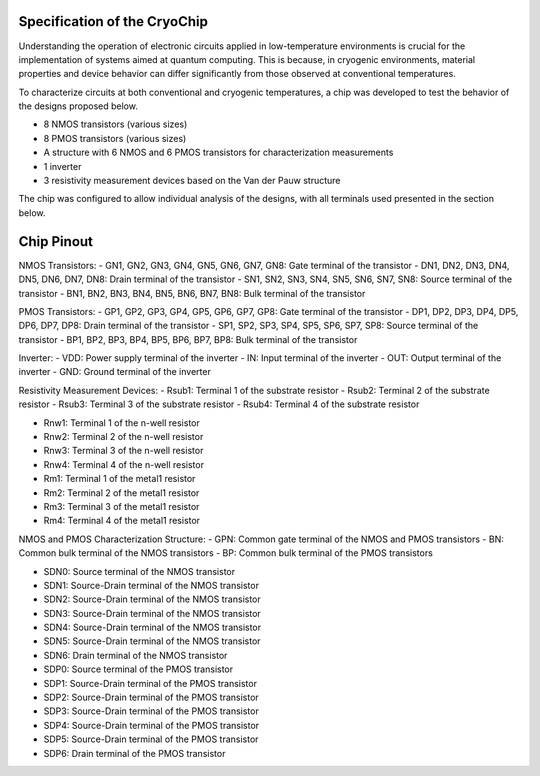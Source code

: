 Specification of the CryoChip
###################################


Understanding the operation of electronic circuits applied in low-temperature environments is crucial for the implementation of systems aimed at quantum computing. This is because, in cryogenic environments, material properties and device behavior can differ significantly from those observed at conventional temperatures.

To characterize circuits at both conventional and cryogenic temperatures, a chip was developed to test the behavior of the designs proposed below.

-	8 NMOS transistors (various sizes)
-	8 PMOS transistors (various sizes)
-	A structure with 6 NMOS and 6 PMOS transistors for characterization measurements
-	1 inverter
-	3 resistivity measurement devices based on the Van der Pauw structure

The chip was configured to allow individual analysis of the designs, with all terminals used presented in the section below.

Chip Pinout
###########

NMOS Transistors:
-	GN1, GN2, GN3, GN4, GN5, GN6, GN7, GN8: Gate terminal of the transistor
-	DN1, DN2, DN3, DN4, DN5, DN6, DN7, DN8: Drain terminal of the transistor
-	SN1, SN2, SN3, SN4, SN5, SN6, SN7, SN8: Source terminal of the transistor
-	BN1, BN2, BN3, BN4, BN5, BN6, BN7, BN8: Bulk terminal of the transistor

PMOS Transistors:
-	GP1, GP2, GP3, GP4, GP5, GP6, GP7, GP8: Gate terminal of the transistor
-	DP1, DP2, DP3, DP4, DP5, DP6, DP7, DP8: Drain terminal of the transistor
-	SP1, SP2, SP3, SP4, SP5, SP6, SP7, SP8: Source terminal of the transistor
-	BP1, BP2, BP3, BP4, BP5, BP6, BP7, BP8: Bulk terminal of the transistor

Inverter:
-	VDD: Power supply terminal of the inverter
-	IN: Input terminal of the inverter
-	OUT: Output terminal of the inverter
-	GND: Ground terminal of the inverter

Resistivity Measurement Devices:
-	Rsub1: Terminal 1 of the substrate resistor
-	Rsub2: Terminal 2 of the substrate resistor
-	Rsub3: Terminal 3 of the substrate resistor
-	Rsub4: Terminal 4 of the substrate resistor

-	Rnw1: Terminal 1 of the n-well resistor
-	Rnw2: Terminal 2 of the n-well resistor
-	Rnw3: Terminal 3 of the n-well resistor
-	Rnw4: Terminal 4 of the n-well resistor

-	Rm1: Terminal 1 of the metal1 resistor
-	Rm2: Terminal 2 of the metal1 resistor
-	Rm3: Terminal 3 of the metal1 resistor
-	Rm4: Terminal 4 of the metal1 resistor


NMOS and PMOS Characterization Structure:
-	GPN: Common gate terminal of the NMOS and PMOS transistors
-	BN: Common bulk terminal of the NMOS transistors
-	BP: Common bulk terminal of the PMOS transistors 

-	SDN0: Source terminal of the NMOS transistor
-	SDN1: Source-Drain terminal of the NMOS transistor
-	SDN2: Source-Drain terminal of the NMOS transistor
-	SDN3: Source-Drain terminal of the NMOS transistor
-	SDN4: Source-Drain terminal of the NMOS transistor
-	SDN5: Source-Drain terminal of the NMOS transistor
-	SDN6: Drain terminal of the NMOS transistor

-	SDP0: Source terminal of the PMOS transistor
-	SDP1: Source-Drain terminal of the PMOS transistor
-	SDP2: Source-Drain terminal of the PMOS transistor
-	SDP3: Source-Drain terminal of the PMOS transistor
-	SDP4: Source-Drain terminal of the PMOS transistor
-	SDP5: Source-Drain terminal of the PMOS transistor
-	SDP6: Drain terminal of the PMOS transistor
